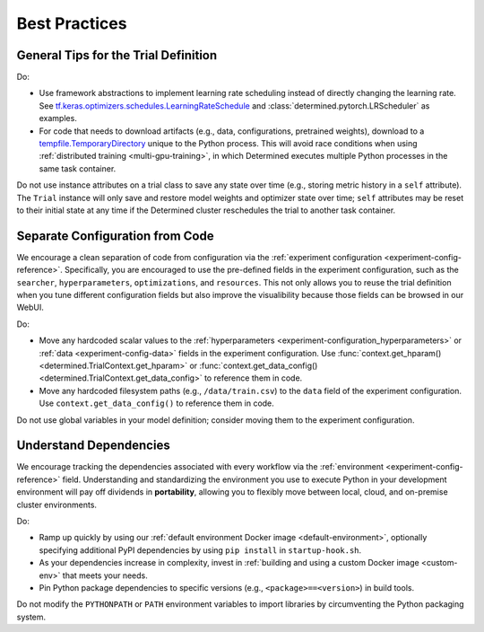 ####################
Best Practices
####################

***************************************
 General Tips for the Trial Definition
***************************************

Do:

-  Use framework abstractions to implement learning rate scheduling instead of directly changing the
   learning rate. See `tf.keras.optimizers.schedules.LearningRateSchedule
   <https://www.tensorflow.org/api_docs/python/tf/keras/optimizers/schedules/LearningRateSchedule>`__
   and :class:`determined.pytorch.LRScheduler` as examples.

-  For code that needs to download artifacts (e.g., data, configurations, pretrained weights),
   download to a `tempfile.TemporaryDirectory <https://docs.python.org/3/library/tempfile.html>`__
   unique to the Python process. This will avoid race conditions when using :ref:`distributed
   training <multi-gpu-training>`, in which Determined executes multiple Python processes in the
   same task container.

Do not use instance attributes on a trial class to save any state over time (e.g., storing metric history in a ``self`` attribute). The ``Trial`` instance will only save and restore model weights and optimizer state over time; ``self`` attributes may be reset to their initial state at any time if the Determined cluster reschedules the trial to another task container.

**********************************
 Separate Configuration from Code
**********************************

We encourage a clean separation of code from configuration via the :ref:`experiment configuration
<experiment-config-reference>`. Specifically, you are encouraged to use the pre-defined fields in the
experiment configuration, such as the ``searcher``, ``hyperparameters``, ``optimizations``, and
``resources``. This not only allows you to reuse the trial definition when you tune different
configuration fields but also improve the visualibility because those fields can be browsed in our
WebUI.

Do:

-  Move any hardcoded scalar values to the :ref:`hyperparameters
   <experiment-configuration_hyperparameters>` or :ref:`data <experiment-config-data>` fields in the
   experiment configuration. Use :func:`context.get_hparam() <determined.TrialContext.get_hparam>`
   or :func:`context.get_data_config() <determined.TrialContext.get_data_config>` to reference them
   in code.

-  Move any hardcoded filesystem paths (e.g., ``/data/train.csv``) to the ``data`` field of the
   experiment configuration. Use ``context.get_data_config()`` to reference them in code.

Do not use global variables in your model definition; consider moving them to the experiment configuration.

*************************
 Understand Dependencies
*************************

We encourage tracking the dependencies associated with every workflow via the :ref:`environment
<experiment-config-reference>` field. Understanding and standardizing the environment you use to
execute Python in your development environment will pay off dividends in **portability**, allowing
you to flexibly move between local, cloud, and on-premise cluster environments.

Do:

-  Ramp up quickly by using our :ref:`default environment Docker image <default-environment>`,
   optionally specifying additional PyPI dependencies by using ``pip install`` in
   ``startup-hook.sh``.

-  As your dependencies increase in complexity, invest in :ref:`building and using a custom Docker
   image <custom-env>` that meets your needs.

-  Pin Python package dependencies to specific versions (e.g., ``<package>==<version>``) in build
   tools.

Do not modify the ``PYTHONPATH`` or ``PATH`` environment variables to import libraries by circumventing the Python packaging system.
